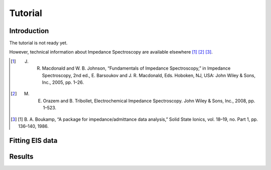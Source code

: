 Tutorial
========


Introduction
------------
The tutorial is not ready yet.

However, technical information about Impedance Spectroscopy are available elsewhere [#]_ [#]_ [#]_.

.. [#] J. R. Macdonald and W. B. Johnson, “Fundamentals of Impedance Spectroscopy,” in Impedance Spectroscopy, 2nd ed., E. Barsoukov and J. R. Macdonald, Eds. Hoboken, NJ, USA: John Wiley & Sons, Inc., 2005, pp. 1–26.
.. [#] M. E. Orazem and B. Tribollet, Electrochemical Impedance Spectroscopy. John Wiley & Sons, Inc., 2008, pp. 1–523.
.. [#] [1] B. A. Boukamp, “A package for impedance/admittance data analysis,” Solid State Ionics, vol. 18–19, no. Part 1, pp. 136–140, 1986.

Fitting EIS data
----------------

Results
-------
